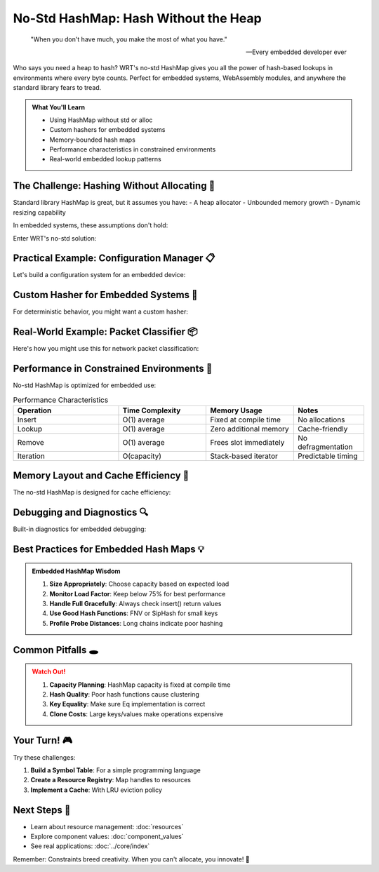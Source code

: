 ===============================
No-Std HashMap: Hash Without the Heap
===============================

.. epigraph::

   "When you don't have much, you make the most of what you have."
   
   -- Every embedded developer ever

Who says you need a heap to hash? WRT's no-std HashMap gives you all the power of hash-based lookups in environments where every byte counts. Perfect for embedded systems, WebAssembly modules, and anywhere the standard library fears to tread.

.. admonition:: What You'll Learn
   :class: note

   - Using HashMap without std or alloc
   - Custom hashers for embedded systems
   - Memory-bounded hash maps
   - Performance characteristics in constrained environments
   - Real-world embedded lookup patterns

The Challenge: Hashing Without Allocating 🧩
--------------------------------------------

Standard library HashMap is great, but it assumes you have:
- A heap allocator
- Unbounded memory growth
- Dynamic resizing capability

In embedded systems, these assumptions don't hold:

.. code-block:: rust
   :caption: What we can't do in no-std

   // This won't compile in no_std!
   use std::collections::HashMap;
   
   fn cant_do_this() {
       let mut map = HashMap::new(); // ❌ Needs allocator
       map.insert("key", "value");   // ❌ Might trigger allocation
   }

Enter WRT's no-std solution:

.. code-block:: rust
   :caption: The WRT way
   :linenos:

   #![no_std]
   use wrt_foundation::no_std_hashmap::NoStdHashMap;
   use wrt_foundation::bounded::BoundedVec;
   
   fn embed_friendly_lookup() {
       // Fixed capacity, no allocations!
       let mut map: NoStdHashMap<&str, u32, 32> = NoStdHashMap::new();
       
       // Insert configuration values
       map.insert("max_temp", 85);
       map.insert("min_temp", -40);
       map.insert("sample_rate", 1000);
       
       // Look up values
       if let Some(&max_temp) = map.get("max_temp") {
           // Use max_temp for sensor validation
           println!("Maximum temperature: {}°C", max_temp);
       }
   }

Practical Example: Configuration Manager 📋
-------------------------------------------

Let's build a configuration system for an embedded device:

.. code-block:: rust
   :caption: Embedded configuration with no-std HashMap
   :linenos:

   #![no_std]
   use wrt_foundation::no_std_hashmap::NoStdHashMap;
   use core::fmt::Write;
   use heapless::String; // For no-std strings
   
   const MAX_CONFIG_ENTRIES: usize = 64;
   const MAX_STRING_LEN: usize = 32;
   
   #[derive(Clone, Debug)]
   enum ConfigValue {
       Integer(i32),
       Boolean(bool),
       Text(String<MAX_STRING_LEN>),
   }
   
   impl ConfigValue {
       fn as_int(&self) -> Option<i32> {
           match self {
               ConfigValue::Integer(i) => Some(*i),
               _ => None,
           }
       }
       
       fn as_bool(&self) -> Option<bool> {
           match self {
               ConfigValue::Boolean(b) => Some(*b),
               _ => None,
           }
       }
       
       fn as_str(&self) -> Option<&str> {
           match self {
               ConfigValue::Text(s) => Some(s.as_str()),
               _ => None,
           }
       }
   }
   
   struct DeviceConfig {
       settings: NoStdHashMap<String<MAX_STRING_LEN>, ConfigValue, MAX_CONFIG_ENTRIES>,
   }
   
   impl DeviceConfig {
       fn new() -> Self {
           let mut config = Self {
               settings: NoStdHashMap::new(),
           };
           
           // Set defaults
           config.set_default_values();
           config
       }
       
       fn set_default_values(&mut self) {
           let _ = self.set_int("sensor_interval_ms", 1000);
           let _ = self.set_bool("debug_enabled", false);
           let _ = self.set_text("device_name", "WRT-Device-001");
           let _ = self.set_int("max_connections", 4);
           let _ = self.set_bool("auto_calibrate", true);
       }
       
       fn set_int(&mut self, key: &str, value: i32) -> Result<(), &'static str> {
           let key_string = String::from(key);
           self.settings.insert(key_string, ConfigValue::Integer(value))
               .map_err(|_| "Config full")?;
           Ok(())
       }
       
       fn set_bool(&mut self, key: &str, value: bool) -> Result<(), &'static str> {
           let key_string = String::from(key);
           self.settings.insert(key_string, ConfigValue::Boolean(value))
               .map_err(|_| "Config full")?;
           Ok(())
       }
       
       fn set_text(&mut self, key: &str, value: &str) -> Result<(), &'static str> {
           let key_string = String::from(key);
           let value_string = String::from(value);
           self.settings.insert(key_string, ConfigValue::Text(value_string))
               .map_err(|_| "Config full")?;
           Ok(())
       }
       
       fn get_int(&self, key: &str) -> Option<i32> {
           let key_string = String::from(key);
           self.settings.get(&key_string)?.as_int()
       }
       
       fn get_bool(&self, key: &str) -> Option<bool> {
           let key_string = String::from(key);
           self.settings.get(&key_string)?.as_bool()
       }
       
       fn get_text(&self, key: &str) -> Option<&str> {
           let key_string = String::from(key);
           self.settings.get(&key_string)?.as_str()
       }
       
       fn serialize_to_buffer(&self, buffer: &mut [u8]) -> Result<usize, &'static str> {
           let mut written = 0;
           
           for (key, value) in self.settings.iter() {
               let line = match value {
                   ConfigValue::Integer(i) => format!("{}={}\n", key, i),
                   ConfigValue::Boolean(b) => format!("{}={}\n", key, b),
                   ConfigValue::Text(s) => format!("{}={}\n", key, s),
               };
               
               if written + line.len() > buffer.len() {
                   return Err("Buffer too small");
               }
               
               buffer[written..written + line.len()].copy_from_slice(line.as_bytes());
               written += line.len();
           }
           
           Ok(written)
       }
   }

Custom Hasher for Embedded Systems 🔧
-------------------------------------

For deterministic behavior, you might want a custom hasher:

.. code-block:: rust
   :caption: Simple, deterministic hasher
   :linenos:

   use core::hash::{Hasher, BuildHasher};
   
   /// Simple FNV-1a hasher - fast and good distribution
   struct FnvHasher {
       state: u64,
   }
   
   impl Default for FnvHasher {
       fn default() -> Self {
           Self {
               state: 0xcbf29ce484222325, // FNV offset basis
           }
       }
   }
   
   impl Hasher for FnvHasher {
       fn finish(&self) -> u64 {
           self.state
       }
       
       fn write(&mut self, bytes: &[u8]) {
           const FNV_PRIME: u64 = 0x100000001b3;
           
           for byte in bytes {
               self.state ^= *byte as u64;
               self.state = self.state.wrapping_mul(FNV_PRIME);
           }
       }
   }
   
   struct FnvBuildHasher;
   
   impl BuildHasher for FnvBuildHasher {
       type Hasher = FnvHasher;
       
       fn build_hasher(&self) -> Self::Hasher {
           FnvHasher::default()
       }
   }
   
   // Use it with your HashMap
   type CustomHashMap<K, V, const N: usize> = 
       NoStdHashMap<K, V, N, FnvBuildHasher>;

Real-World Example: Packet Classifier 📦
-----------------------------------------

Here's how you might use this for network packet classification:

.. code-block:: rust
   :caption: High-speed packet classifier
   :linenos:

   #![no_std]
   use wrt_foundation::no_std_hashmap::NoStdHashMap;
   use wrt_foundation::bounded::BoundedVec;
   
   const MAX_FLOWS: usize = 1024;
   const MAX_PACKET_BUFFER: usize = 64;
   
   #[derive(Hash, PartialEq, Eq, Clone, Copy)]
   struct FlowKey {
       src_ip: u32,
       dst_ip: u32,
       src_port: u16,
       dst_port: u16,
       protocol: u8,
   }
   
   #[derive(Clone)]
   struct FlowStats {
       packet_count: u32,
       byte_count: u64,
       last_seen: u32, // Timestamp
       priority: u8,
   }
   
   impl FlowStats {
       fn new(timestamp: u32) -> Self {
           Self {
               packet_count: 0,
               byte_count: 0,
               last_seen: timestamp,
               priority: 0,
           }
       }
       
       fn update(&mut self, packet_size: u16, timestamp: u32) {
           self.packet_count += 1;
           self.byte_count += packet_size as u64;
           self.last_seen = timestamp;
       }
   }
   
   struct PacketClassifier {
       flows: NoStdHashMap<FlowKey, FlowStats, MAX_FLOWS>,
       high_priority_flows: BoundedVec<FlowKey, 64>,
   }
   
   impl PacketClassifier {
       fn new() -> Self {
           Self {
               flows: NoStdHashMap::new(),
               high_priority_flows: BoundedVec::new(),
           }
       }
       
       fn classify_packet(
           &mut self,
           flow_key: FlowKey,
           packet_size: u16,
           timestamp: u32
       ) -> PacketAction {
           // Update or create flow stats
           match self.flows.get_mut(&flow_key) {
               Some(stats) => {
                   stats.update(packet_size, timestamp);
                   
                   // Promote to high priority if lots of traffic
                   if stats.packet_count > 100 && stats.priority == 0 {
                       stats.priority = 1;
                       let _ = self.high_priority_flows.push(flow_key);
                   }
               }
               None => {
                   // New flow
                   let stats = FlowStats::new(timestamp);
                   if self.flows.insert(flow_key, stats).is_err() {
                       // Flow table full - evict oldest
                       self.evict_oldest_flow();
                       let _ = self.flows.insert(flow_key, FlowStats::new(timestamp));
                   }
               }
           }
           
           // Determine action based on flow characteristics
           if self.is_high_priority_flow(&flow_key) {
               PacketAction::FastPath
           } else if self.is_suspicious_flow(&flow_key) {
               PacketAction::Drop
           } else {
               PacketAction::NormalPath
           }
       }
       
       fn is_high_priority_flow(&self, flow_key: &FlowKey) -> bool {
           self.high_priority_flows.iter().any(|&key| key == *flow_key)
       }
       
       fn is_suspicious_flow(&self, flow_key: &FlowKey) -> bool {
           if let Some(stats) = self.flows.get(flow_key) {
               // Simple heuristic: too many small packets
               stats.packet_count > 1000 && stats.byte_count / stats.packet_count as u64 < 64
           } else {
               false
           }
       }
       
       fn evict_oldest_flow(&mut self) {
           let mut oldest_key = None;
           let mut oldest_time = u32::MAX;
           
           for (key, stats) in self.flows.iter() {
               if stats.last_seen < oldest_time {
                   oldest_time = stats.last_seen;
                   oldest_key = Some(*key);
               }
           }
           
           if let Some(key) = oldest_key {
               self.flows.remove(&key);
               // Also remove from high priority list
               if let Some(pos) = self.high_priority_flows.iter().position(|&k| k == key) {
                   self.high_priority_flows.remove(pos);
               }
           }
       }
       
       fn get_flow_count(&self) -> usize {
           self.flows.len()
       }
       
       fn cleanup_expired_flows(&mut self, current_time: u32, timeout: u32) {
           let expired_keys: BoundedVec<FlowKey, MAX_FLOWS> = self.flows
               .iter()
               .filter(|(_, stats)| current_time - stats.last_seen > timeout)
               .map(|(key, _)| *key)
               .collect();
           
           for key in expired_keys.iter() {
               self.flows.remove(key);
           }
       }
   }
   
   #[derive(Debug, PartialEq)]
   enum PacketAction {
       FastPath,
       NormalPath,
       Drop,
   }

Performance in Constrained Environments 🏁
------------------------------------------

No-std HashMap is optimized for embedded use:

.. list-table:: Performance Characteristics
   :header-rows: 1
   :widths: 30 25 25 20

   * - Operation
     - Time Complexity
     - Memory Usage
     - Notes
   * - Insert
     - O(1) average
     - Fixed at compile time
     - No allocations
   * - Lookup
     - O(1) average
     - Zero additional memory
     - Cache-friendly
   * - Remove
     - O(1) average
     - Frees slot immediately
     - No defragmentation
   * - Iteration
     - O(capacity)
     - Stack-based iterator
     - Predictable timing

Memory Layout and Cache Efficiency 💾
-------------------------------------

The no-std HashMap is designed for cache efficiency:

.. code-block:: rust
   :caption: Understanding memory layout

   use wrt_foundation::no_std_hashmap::NoStdHashMap;
   
   // All data is stored in a fixed array
   let map: NoStdHashMap<u32, u32, 64> = NoStdHashMap::new();
   
   // Memory layout (simplified):
   // [Entry][Entry][Entry]...[Entry] <- 64 entries, contiguous
   // Each Entry contains:
   // - hash: u64
   // - key: u32  
   // - value: u32
   // - state: EntryState (Empty/Occupied/Deleted)
   
   // This layout provides:
   // ✅ Predictable memory usage
   // ✅ Good cache locality
   // ✅ No heap fragmentation
   // ✅ Deterministic performance

Debugging and Diagnostics 🔍
----------------------------

Built-in diagnostics for embedded debugging:

.. code-block:: rust
   :caption: HashMap diagnostics

   fn analyze_hash_distribution<K, V, const N: usize>(
       map: &NoStdHashMap<K, V, N>
   ) -> HashMapStats {
       let mut stats = HashMapStats::default();
       
       stats.capacity = N;
       stats.occupied = map.len();
       stats.load_factor = (map.len() as f32) / (N as f32);
       
       // Analyze collision chains
       let mut chain_lengths = [0u32; N];
       for i in 0..N {
           if map.is_slot_occupied(i) {
               let chain_len = map.probe_distance(i);
               chain_lengths[chain_len as usize] += 1;
           }
       }
       
       stats.max_probe_distance = chain_lengths.iter()
           .enumerate()
           .rfind(|(_, &count)| count > 0)
           .map(|(len, _)| len as u32)
           .unwrap_or(0);
       
       stats
   }
   
   #[derive(Default, Debug)]
   struct HashMapStats {
       capacity: usize,
       occupied: usize,
       load_factor: f32,
       max_probe_distance: u32,
   }

Best Practices for Embedded Hash Maps 💡
----------------------------------------

.. admonition:: Embedded HashMap Wisdom
   :class: tip

   1. **Size Appropriately**: Choose capacity based on expected load
   2. **Monitor Load Factor**: Keep below 75% for best performance
   3. **Handle Full Gracefully**: Always check insert() return values
   4. **Use Good Hash Functions**: FNV or SipHash for small keys
   5. **Profile Probe Distances**: Long chains indicate poor hashing

Common Pitfalls 🕳️
------------------

.. admonition:: Watch Out!
   :class: warning

   1. **Capacity Planning**: HashMap capacity is fixed at compile time
   2. **Hash Quality**: Poor hash functions cause clustering
   3. **Key Equality**: Make sure Eq implementation is correct
   4. **Clone Costs**: Large keys/values make operations expensive

Your Turn! 🎮
-------------

Try these challenges:

1. **Build a Symbol Table**: For a simple programming language
2. **Create a Resource Registry**: Map handles to resources
3. **Implement a Cache**: With LRU eviction policy

Next Steps 🚶
-------------

- Learn about resource management: :doc:`resources`
- Explore component values: :doc:`component_values`
- See real applications: :doc:`../core/index`

Remember: Constraints breed creativity. When you can't allocate, you innovate! 🚀